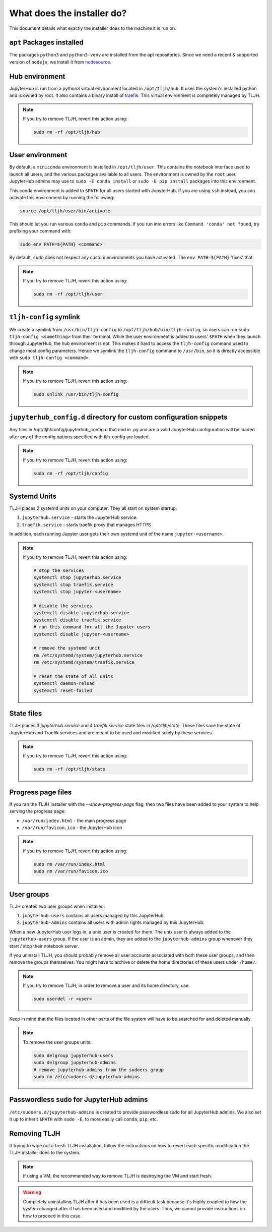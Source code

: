 .. _topic/installer-actions:

===========================
What does the installer do?
===========================

This document details what exactly the installer does to the machine it is 
run on.

``apt`` Packages installed
==========================

The packages ``python3`` and ``python3-venv`` are installed from the apt repositories.
Since we need a recent & supported version of ``nodejs``, we install it from 
`nodesource <https://github.com/nodesource/distributions>`_.

Hub environment
===============

JupyterHub is run from a python3 virtual environment located in ``/opt/tljh/hub``. It
uses the system's installed python and is owned by root. It also contains a binary install 
of `traefik <http://traefik.io/>`_. This virtual environment is completely managed by TLJH.

.. note::
	If you try to remove TLJH, revert this action using:

	.. code-block:: bash

		sudo rm -rf /opt/tljh/hub


User environment
================

By default, a ``miniconda`` environment is installed in ``/opt/tljh/user``. This contains
the notebook interface used to launch all users, and the various packages available to all
users. The environment is owned by the ``root`` user. JupyterHub admins may use 
to ``sudo -E conda install`` or ``sudo -E pip install`` packages into this environment.

This conda environment is added to ``$PATH`` for all users started with JupyterHub. If you
are using ``ssh`` instead, you can activate this environment by running the following:

.. code-block:: bash

   source /opt/tljh/user/bin/activate

This should let you run various ``conda`` and ``pip`` commands. If  you run into errors like
``Command 'conda' not found``, try prefixing your command with:

.. code-block:: bash

   sudo env PATH=${PATH} <command> 

By default, ``sudo`` does not respect any custom environments you have activated. The ``env PATH=${PATH}``
'fixes' that.

.. note::
	If you try to remove TLJH, revert this action using:

	.. code-block:: bash

		sudo rm -rf /opt/tljh/user

``tljh-config`` symlink
========================

We create a symlink from ``/usr/bin/tljh-config`` to ``/opt/tljh/hub/bin/tljh-config``, so users
can run ``sudo tljh-config <something>`` from their terminal. While the user environment is added
to users' ``$PATH`` when they launch through JupyterHub, the hub environment is not. This makes it
hard to access the ``tljh-config`` command used to change most config parameters. Hence we symlink the
``tljh-config`` command to ``/usr/bin``, so it is directly accessible with ``sudo tljh-config <command>``.

.. note::
	If you try to remove TLJH, revert this action using:

	.. code-block:: bash

		sudo unlink /usr/bin/tljh-config

``jupyterhub_config.d`` directory for custom configuration snippets
===================================================================

Any files in /opt/tljh/config/jupyterhub_config.d that end in .py and are a valid
JupyterHub configuration will be loaded after any of the config options specified
with tljh-config are loaded.

.. note::
	If you try to remove TLJH, revert this action using:

	.. code-block:: bash

		sudo rm -rf /opt/tljh/config

Systemd Units
=============

TLJH places 2 systemd units on your computer. They all start on system startup.

#. ``jupyterhub.service`` - starts the JupyterHub service.
#. ``traefik.service`` - starts traefik proxy that manages HTTPS

In addition, each running Jupyter user gets their own systemd unit of the name ``jupyter-<username>``.

.. note::
	If you try to remove TLJH, revert this action using:

	.. code-block:: bash

		# stop the services
		systemctl stop jupyterhub.service
		systemctl stop traefik.service
		systemctl stop jupyter-<username>

		# disable the services
		systemctl disable jupyterhub.service
		systemctl disable traefik.service
		# run this command for all the Jupyter users
		systemctl disable jupyter-<username>

		# remove the systemd unit
		rm /etc/systemd/system/jupyterhub.service
		rm /etc/systemd/system/traefik.service

		# reset the state of all units
		systemctl daemon-reload
		systemctl reset-failed

State files
===========

TLJH places 3 `jupyterhub.service` and 4 `traefik.service` state files in `/opt/tljh/state`.
These files save the state of JupyterHub and Traefik services and are meant
to be used and modified solely by these services.

.. note::
	If you try to remove TLJH, revert this action using:

	.. code-block:: bash

		sudo rm -rf /opt/tljh/state

Progress page files
===================

If you ran the TLJH installer with the `--show-progress-page` flag, then two files have been
added to your system to help serving the progress page:

* ``/var/run/index.html`` - the main progress page
* ``/var/run/favicon.ico`` - the JupyterHub icon

.. note::
	If you try to remove TLJH, revert this action using:

	.. code-block:: bash

		sudo rm /var/run/index.html
		sudo rm /var/run/favicon.ico


User groups
===========

TLJH creates two user groups when installed:

#. ``jupyterhub-users`` contains all users managed by this JupyterHub
#. ``jupyterhub-admins`` contains all users with admin rights managed by this JupyterHub.

When a new JupyterHub user logs in, a unix user is created for them. The unix user is always added
to the ``jupyterhub-users`` group. If the user is an admin, they are added to the ``jupyterhub-admins``
group whenever they start / stop their notebook server.

If you uninstall TLJH, you should probably remove all user accounts associated with both these
user groups, and then remove the groups themselves. You might have to archive or delete the home
directories of these users under ``/home/``.

.. note::
	If you try to remove TLJH, in order to remove a user and its home directory, use:

	.. code-block:: bash

		sudo userdel -r <user>

Keep in mind that the files located in other parts of the file system
will have to be searched for and deleted manually.

.. note::
	To remove the user groups units:

	.. code-block:: bash

		sudo delgroup jupyterhub-users
		sudo delgroup jupyterhub-admins
		# remove jupyterhub-admins from the sudoers group
		sudo rm /etc/sudoers.d/jupyterhub-admins

Passwordless ``sudo`` for JupyterHub admins
============================================

``/etc/sudoers.d/jupyterhub-admins`` is created to provide passwordless sudo for all JupyterHub
admins. We also set it up to inherit ``$PATH`` with ``sudo -E``, to more easily call ``conda``,
``pip``, etc.


Removing TLJH
=============

If trying to wipe out a fresh TLJH installation, follow the instructions on how to revert
each specific modification the TLJH installer does to the system.

.. note::
	If using a VM, the recommended way to remove TLJH is destroying the VM and start fresh.

.. warning::
	Completely uninstalling TLJH after it has been used is a difficult task because it's
	highly coupled to how the system changed after it has been used and modified by the users.
	Thus, we cannot provide instructions on how to proceed in this case.
